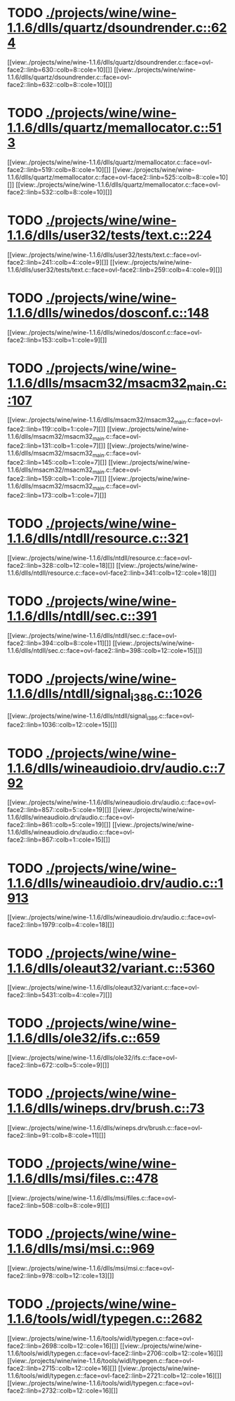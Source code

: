 * TODO [[view:./projects/wine/wine-1.1.6/dlls/quartz/dsoundrender.c::face=ovl-face1::linb=624::colb=12::cole=14][ ./projects/wine/wine-1.1.6/dlls/quartz/dsoundrender.c::624]]
[[view:./projects/wine/wine-1.1.6/dlls/quartz/dsoundrender.c::face=ovl-face2::linb=630::colb=8::cole=10][]]
[[view:./projects/wine/wine-1.1.6/dlls/quartz/dsoundrender.c::face=ovl-face2::linb=632::colb=8::cole=10][]]
* TODO [[view:./projects/wine/wine-1.1.6/dlls/quartz/memallocator.c::face=ovl-face1::linb=513::colb=12::cole=14][ ./projects/wine/wine-1.1.6/dlls/quartz/memallocator.c::513]]
[[view:./projects/wine/wine-1.1.6/dlls/quartz/memallocator.c::face=ovl-face2::linb=519::colb=8::cole=10][]]
[[view:./projects/wine/wine-1.1.6/dlls/quartz/memallocator.c::face=ovl-face2::linb=525::colb=8::cole=10][]]
[[view:./projects/wine/wine-1.1.6/dlls/quartz/memallocator.c::face=ovl-face2::linb=532::colb=8::cole=10][]]
* TODO [[view:./projects/wine/wine-1.1.6/dlls/user32/tests/text.c::face=ovl-face1::linb=224::colb=41::cole=46][ ./projects/wine/wine-1.1.6/dlls/user32/tests/text.c::224]]
[[view:./projects/wine/wine-1.1.6/dlls/user32/tests/text.c::face=ovl-face2::linb=241::colb=4::cole=9][]]
[[view:./projects/wine/wine-1.1.6/dlls/user32/tests/text.c::face=ovl-face2::linb=259::colb=4::cole=9][]]
* TODO [[view:./projects/wine/wine-1.1.6/dlls/winedos/dosconf.c::face=ovl-face1::linb=148::colb=8::cole=16][ ./projects/wine/wine-1.1.6/dlls/winedos/dosconf.c::148]]
[[view:./projects/wine/wine-1.1.6/dlls/winedos/dosconf.c::face=ovl-face2::linb=153::colb=1::cole=9][]]
* TODO [[view:./projects/wine/wine-1.1.6/dlls/msacm32/msacm32_main.c::face=ovl-face1::linb=107::colb=11::cole=17][ ./projects/wine/wine-1.1.6/dlls/msacm32/msacm32_main.c::107]]
[[view:./projects/wine/wine-1.1.6/dlls/msacm32/msacm32_main.c::face=ovl-face2::linb=119::colb=1::cole=7][]]
[[view:./projects/wine/wine-1.1.6/dlls/msacm32/msacm32_main.c::face=ovl-face2::linb=131::colb=1::cole=7][]]
[[view:./projects/wine/wine-1.1.6/dlls/msacm32/msacm32_main.c::face=ovl-face2::linb=145::colb=1::cole=7][]]
[[view:./projects/wine/wine-1.1.6/dlls/msacm32/msacm32_main.c::face=ovl-face2::linb=159::colb=1::cole=7][]]
[[view:./projects/wine/wine-1.1.6/dlls/msacm32/msacm32_main.c::face=ovl-face2::linb=173::colb=1::cole=7][]]
* TODO [[view:./projects/wine/wine-1.1.6/dlls/ntdll/resource.c::face=ovl-face1::linb=321::colb=13::cole=19][ ./projects/wine/wine-1.1.6/dlls/ntdll/resource.c::321]]
[[view:./projects/wine/wine-1.1.6/dlls/ntdll/resource.c::face=ovl-face2::linb=328::colb=12::cole=18][]]
[[view:./projects/wine/wine-1.1.6/dlls/ntdll/resource.c::face=ovl-face2::linb=341::colb=12::cole=18][]]
* TODO [[view:./projects/wine/wine-1.1.6/dlls/ntdll/sec.c::face=ovl-face1::linb=391::colb=9::cole=12][ ./projects/wine/wine-1.1.6/dlls/ntdll/sec.c::391]]
[[view:./projects/wine/wine-1.1.6/dlls/ntdll/sec.c::face=ovl-face2::linb=394::colb=8::cole=11][]]
[[view:./projects/wine/wine-1.1.6/dlls/ntdll/sec.c::face=ovl-face2::linb=398::colb=12::cole=15][]]
* TODO [[view:./projects/wine/wine-1.1.6/dlls/ntdll/signal_i386.c::face=ovl-face1::linb=1026::colb=9::cole=12][ ./projects/wine/wine-1.1.6/dlls/ntdll/signal_i386.c::1026]]
[[view:./projects/wine/wine-1.1.6/dlls/ntdll/signal_i386.c::face=ovl-face2::linb=1036::colb=12::cole=15][]]
* TODO [[view:./projects/wine/wine-1.1.6/dlls/wineaudioio.drv/audio.c::face=ovl-face1::linb=792::colb=10::cole=24][ ./projects/wine/wine-1.1.6/dlls/wineaudioio.drv/audio.c::792]]
[[view:./projects/wine/wine-1.1.6/dlls/wineaudioio.drv/audio.c::face=ovl-face2::linb=857::colb=5::cole=19][]]
[[view:./projects/wine/wine-1.1.6/dlls/wineaudioio.drv/audio.c::face=ovl-face2::linb=861::colb=5::cole=19][]]
[[view:./projects/wine/wine-1.1.6/dlls/wineaudioio.drv/audio.c::face=ovl-face2::linb=867::colb=1::cole=15][]]
* TODO [[view:./projects/wine/wine-1.1.6/dlls/wineaudioio.drv/audio.c::face=ovl-face1::linb=1913::colb=10::cole=24][ ./projects/wine/wine-1.1.6/dlls/wineaudioio.drv/audio.c::1913]]
[[view:./projects/wine/wine-1.1.6/dlls/wineaudioio.drv/audio.c::face=ovl-face2::linb=1979::colb=4::cole=18][]]
* TODO [[view:./projects/wine/wine-1.1.6/dlls/oleaut32/variant.c::face=ovl-face1::linb=5360::colb=17::cole=20][ ./projects/wine/wine-1.1.6/dlls/oleaut32/variant.c::5360]]
[[view:./projects/wine/wine-1.1.6/dlls/oleaut32/variant.c::face=ovl-face2::linb=5431::colb=4::cole=7][]]
* TODO [[view:./projects/wine/wine-1.1.6/dlls/ole32/ifs.c::face=ovl-face1::linb=659::colb=9::cole=13][ ./projects/wine/wine-1.1.6/dlls/ole32/ifs.c::659]]
[[view:./projects/wine/wine-1.1.6/dlls/ole32/ifs.c::face=ovl-face2::linb=672::colb=5::cole=9][]]
* TODO [[view:./projects/wine/wine-1.1.6/dlls/wineps.drv/brush.c::face=ovl-face1::linb=73::colb=9::cole=12][ ./projects/wine/wine-1.1.6/dlls/wineps.drv/brush.c::73]]
[[view:./projects/wine/wine-1.1.6/dlls/wineps.drv/brush.c::face=ovl-face2::linb=91::colb=8::cole=11][]]
* TODO [[view:./projects/wine/wine-1.1.6/dlls/msi/files.c::face=ovl-face1::linb=478::colb=9::cole=10][ ./projects/wine/wine-1.1.6/dlls/msi/files.c::478]]
[[view:./projects/wine/wine-1.1.6/dlls/msi/files.c::face=ovl-face2::linb=508::colb=8::cole=9][]]
* TODO [[view:./projects/wine/wine-1.1.6/dlls/msi/msi.c::face=ovl-face1::linb=969::colb=9::cole=10][ ./projects/wine/wine-1.1.6/dlls/msi/msi.c::969]]
[[view:./projects/wine/wine-1.1.6/dlls/msi/msi.c::face=ovl-face2::linb=978::colb=12::cole=13][]]
* TODO [[view:./projects/wine/wine-1.1.6/tools/widl/typegen.c::face=ovl-face1::linb=2682::colb=17::cole=21][ ./projects/wine/wine-1.1.6/tools/widl/typegen.c::2682]]
[[view:./projects/wine/wine-1.1.6/tools/widl/typegen.c::face=ovl-face2::linb=2698::colb=12::cole=16][]]
[[view:./projects/wine/wine-1.1.6/tools/widl/typegen.c::face=ovl-face2::linb=2706::colb=12::cole=16][]]
[[view:./projects/wine/wine-1.1.6/tools/widl/typegen.c::face=ovl-face2::linb=2715::colb=12::cole=16][]]
[[view:./projects/wine/wine-1.1.6/tools/widl/typegen.c::face=ovl-face2::linb=2721::colb=12::cole=16][]]
[[view:./projects/wine/wine-1.1.6/tools/widl/typegen.c::face=ovl-face2::linb=2732::colb=12::cole=16][]]
